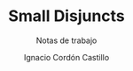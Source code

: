 #+TITLE: Small Disjuncts
#+SUBTITLE: Notas de trabajo
#+AUTHOR: Ignacio Cordón Castillo
#+OPTIONS: toc:nil num:nil
#+LANGUAGE: es
#+STARTUP: latexpreview
#+STARTUP: indent
#+DATE:
#+LATEX_HEADER: \usepackage[spanish]{babel}
#+LATEX_HEADER: \usepackage{amsmath} 
#+LATEX_HEADER: \usepackage{amsthm}
#+LATEX_HEADER: \newtheorem*{theorem}{Teorema}
#+LATEX_HEADER: \newtheorem*{fact}{Proposición}
#+LATEX_HEADER: \newtheorem*{corollary}{Corolario}
#+LATEX_HEADER: \newtheorem*{definition}{Definición}
#+LATEX_HEADER: \setlength{\parindent}{0pt}
#+LATEX_HEADER: \setlength{\parskip}{1em}
#+LATEX_HEADER: \usepackage{color}
#+LATEX_HEADER: \newenvironment{wording}{\setlength{\parskip}{0pt}\rule{\textwidth}{0.5em}}{~\\\rule{\textwidth}{0.5em}}
#+LATEX_HEADER: \everymath{\displaystyle}

#+attr_latex: :float t :width 4cm
[[./by-nc-sa.png]]
